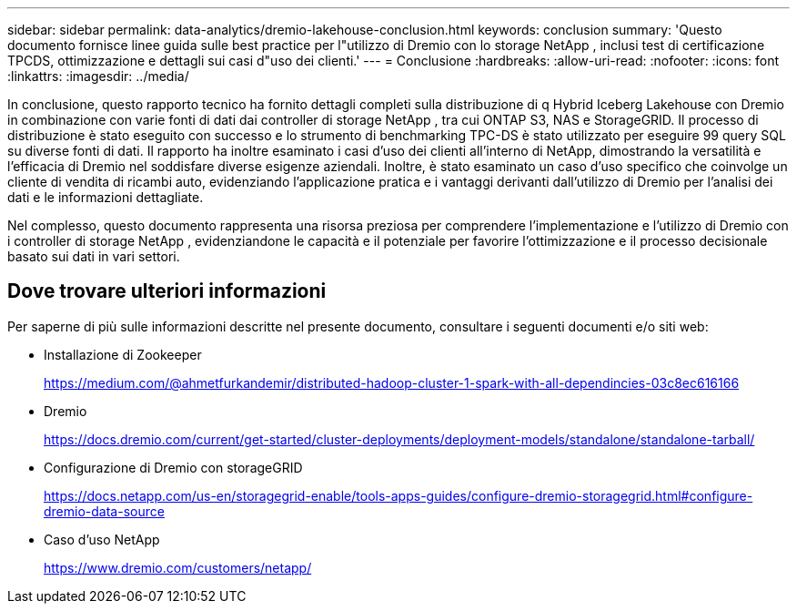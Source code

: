 ---
sidebar: sidebar 
permalink: data-analytics/dremio-lakehouse-conclusion.html 
keywords: conclusion 
summary: 'Questo documento fornisce linee guida sulle best practice per l"utilizzo di Dremio con lo storage NetApp , inclusi test di certificazione TPCDS, ottimizzazione e dettagli sui casi d"uso dei clienti.' 
---
= Conclusione
:hardbreaks:
:allow-uri-read: 
:nofooter: 
:icons: font
:linkattrs: 
:imagesdir: ../media/


[role="lead"]
In conclusione, questo rapporto tecnico ha fornito dettagli completi sulla distribuzione di q Hybrid Iceberg Lakehouse con Dremio in combinazione con varie fonti di dati dai controller di storage NetApp , tra cui ONTAP S3, NAS e StorageGRID.  Il processo di distribuzione è stato eseguito con successo e lo strumento di benchmarking TPC-DS è stato utilizzato per eseguire 99 query SQL su diverse fonti di dati.  Il rapporto ha inoltre esaminato i casi d'uso dei clienti all'interno di NetApp, dimostrando la versatilità e l'efficacia di Dremio nel soddisfare diverse esigenze aziendali.  Inoltre, è stato esaminato un caso d'uso specifico che coinvolge un cliente di vendita di ricambi auto, evidenziando l'applicazione pratica e i vantaggi derivanti dall'utilizzo di Dremio per l'analisi dei dati e le informazioni dettagliate.

Nel complesso, questo documento rappresenta una risorsa preziosa per comprendere l'implementazione e l'utilizzo di Dremio con i controller di storage NetApp , evidenziandone le capacità e il potenziale per favorire l'ottimizzazione e il processo decisionale basato sui dati in vari settori.



== Dove trovare ulteriori informazioni

Per saperne di più sulle informazioni descritte nel presente documento, consultare i seguenti documenti e/o siti web:

* Installazione di Zookeeper
+
https://medium.com/@ahmetfurkandemir/distributed-hadoop-cluster-1-spark-with-all-dependincies-03c8ec616166[]

* Dremio
+
https://docs.dremio.com/current/get-started/cluster-deployments/deployment-models/standalone/standalone-tarball/[]

* Configurazione di Dremio con storageGRID
+
https://docs.netapp.com/us-en/storagegrid-enable/tools-apps-guides/configure-dremio-storagegrid.html#configure-dremio-data-source[]

* Caso d'uso NetApp
+
https://www.dremio.com/customers/netapp/[]


